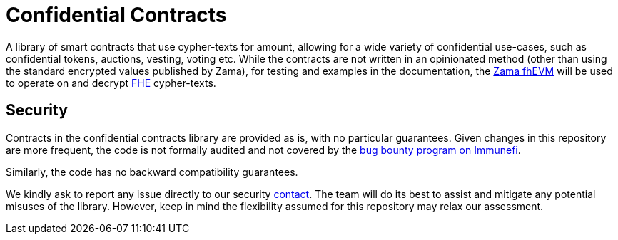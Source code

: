 = Confidential Contracts

A library of smart contracts that use cypher-texts for amount, allowing for a wide variety of confidential use-cases, such as confidential tokens, auctions, vesting, voting etc. While the contracts are not written in an opinionated method (other than using the standard encrypted values published by Zama), for testing and examples in the documentation, the https://github.com/zama-ai/fhevm-solidity[Zama fhEVM] will be used to operate on and decrypt https://www.zama.ai/introduction-to-homomorphic-encryption[FHE] cypher-texts.

[[security]]
== Security

Contracts in the confidential contracts library are provided as is, with no particular guarantees. Given changes in this repository are more frequent, the code is not formally audited and not covered by the https://www.immunefi.com/bounty/openzeppelin[bug bounty program on Immunefi].

Similarly, the code has no backward compatibility guarantees.

We kindly ask to report any issue directly to our security mailto:security@openzeppelin.org[contact]. The team will do its best to assist and mitigate any potential misuses of the library. However, keep in mind the flexibility assumed for this repository may relax our assessment.
